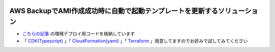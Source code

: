 .. image:: ./doc/001samune.png

=====================================================================
AWS BackupでAMI作成成功時に自動で起動テンプレートを更新するソリューション
=====================================================================

* `こちらの記事 <https://github.com/coreybutler/nvm-windows>`_ の環境デプロイ用コードを格納しています
* 「 `CDK(Typescript) <./code/cdk-app>`_ 」「 `CloudFormation(yaml) <./code/cfn>`_ 」「 `Terraform <./code/tf>`_ 」用意してますのでお好みで試してみてください
